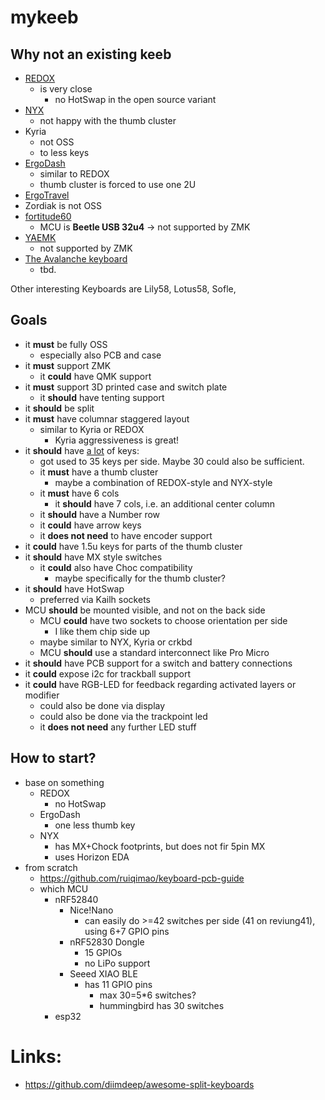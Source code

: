 * mykeeb
** Why not an existing keeb
- [[https://github.com/mattdibi/redox-keyboard][REDOX]]
  - is very close
    - no HotSwap in the open source variant
- [[https://github.com/tadfisher/nyx-kb/][NYX]]
  - not happy with the thumb cluster
- Kyria
  - not OSS
  - to less keys
- [[https://github.com/omkbd/ErgoDash][ErgoDash]]
  - similar to REDOX
  - thumb cluster is forced to use one 2U
- [[https://github.com/jpconstantineau/ErgoTravel][ErgoTravel]]
- Zordiak is not OSS
- [[https://github.com/Pekaso/fortitude60][fortitude60]]
  - MCU is *Beetle USB 32u4* -> not supported by ZMK
- [[https://github.com/KarlK90/yaemk-split-kb][YAEMK]]
  - not supported by ZMK
- [[https://github.com/vlkv/avalanche][The Avalanche keyboard]]
  - tbd.

Other interesting Keyboards are Lily58, Lotus58, Sofle,

** Goals
- it *must* be fully OSS
  - especially also PCB and case
- it *must* support ZMK
  - it *could* have QMK support
- it *must* support 3D printed case and switch plate
  - it *should* have tenting support
- it *should* be split
- it *must* have columnar staggered layout
  - similar to Kyria or REDOX
    - Kyria aggressiveness is great!
- it *should* have _a lot_ of keys:
  - got used to 35 keys per side. Maybe 30 could also be sufficient.
  - it *must* have a thumb cluster
    - maybe a combination of REDOX-style and NYX-style
  - it *must* have 6 cols
    - it *should* have 7 cols, i.e. an additional center column
  - it *should* have a Number row
  - it *could* have arrow keys
  - it *does not need* to have encoder support
- it *could* have 1.5u keys for parts of the thumb cluster
- it *should* have MX style switches
  - it *could* also have Choc compatibility
    - maybe specifically for the thumb cluster?
- it *should* have HotSwap
  - preferred via Kailh sockets
- MCU *should* be mounted visible, and not on the back side
  - MCU *could* have two sockets to choose orientation per side
    - I like them chip side up
  - maybe similar to NYX, Kyria or crkbd
  - MCU *should* use a standard interconnect like Pro Micro
- it *should* have PCB support for a switch and battery connections
- it *could* expose i2c for trackball support
- it *could* have RGB-LED for feedback regarding activated layers or modifier
  - could also be done via display
  - could also be done via the trackpoint led
  - it *does not need* any further LED stuff

** How to start?
- base on something
  - REDOX
    - no HotSwap
  - ErgoDash
    - one less thumb key
  - NYX
    - has MX+Chock footprints, but does not fir 5pin MX
    - uses Horizon EDA
- from scratch
  - https://github.com/ruiqimao/keyboard-pcb-guide
  - which MCU
    - nRF52840
      - Nice!Nano
        - can easily do >=42 switches per side (41 on reviung41), using 6+7 GPIO pins
      - nRF52830 Dongle
        - 15 GPIOs
        - no LiPo support
      - Seeed XIAO BLE
        - has 11 GPIO pins
          - max 30=5*6 switches?
          - hummingbird has 30 switches
    - esp32

* Links:
- https://github.com/diimdeep/awesome-split-keyboards
